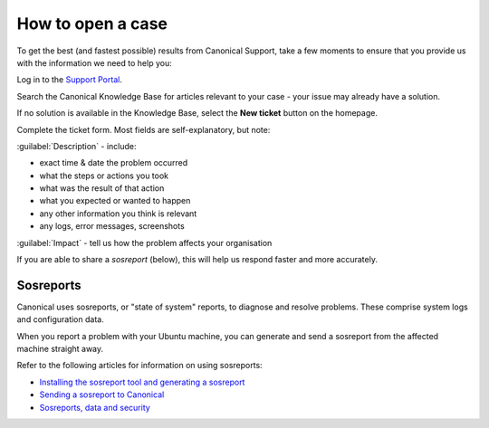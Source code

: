 .. _open-case:

How to open a case
==================

To get the best (and fastest possible) results from Canonical Support, take a few moments to ensure that you provide us with the information we need to help you:

Log in to the `Support Portal <https://support-portal.canonical.com/dashboard>`_.

Search the Canonical Knowledge Base for articles relevant to your case - your issue may already have a solution.

If no solution is available in the Knowledge Base, select the **New ticket** button on the homepage.

Complete the ticket form. Most fields are self-explanatory, but note:

:guilabel:`Description` - include:

* exact time & date the problem occurred
* what the steps or actions you took
* what was the result of that action
* what you expected or wanted to happen
* any other information you think is relevant
* any logs, error messages, screenshots

:guilabel:`Impact` - tell us how the problem affects your organisation

If you are able to share a *sosreport* (below), this will help us respond faster and more accurately.


Sosreports
----------

Canonical uses sosreports, or "state of system" reports, to diagnose and resolve problems. These comprise system logs and configuration data.

When you report a problem with your Ubuntu machine, you can generate and send a sosreport from the affected machine straight away.

Refer to the following articles for information on using sosreports:

* `Installing the sosreport tool and generating a sosreport <https://support-portal.canonical.com/knowledge-base/canonical-support-data-collection-sosreport>`_
* `Sending a sosreport to Canonical <https://support-portal.canonical.com/knowledge-base/sending-files-sts>`_
* `Sosreports, data and security <https://support-portal.canonical.com/knowledge-base/sosreport-data-security>`_
